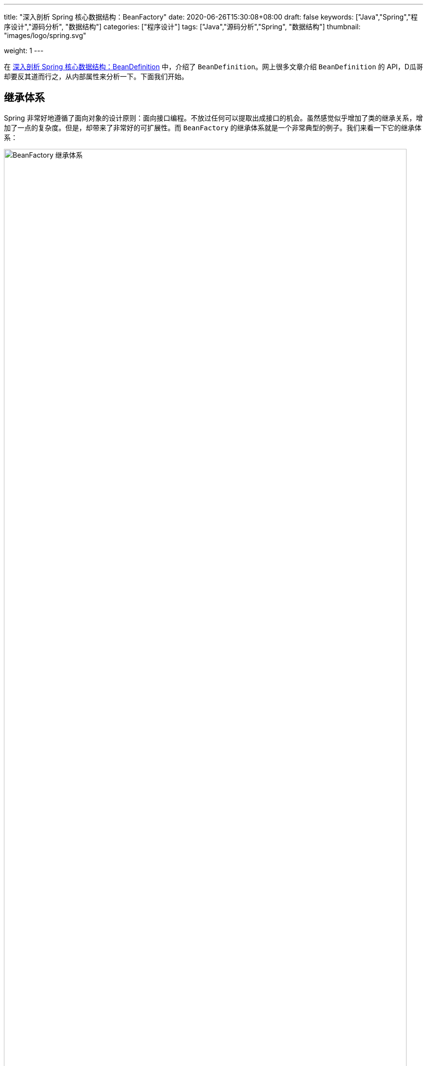 ---
title: "深入剖析 Spring 核心数据结构：BeanFactory"
date: 2020-06-26T15:30:08+08:00
draft: false
keywords: ["Java","Spring","程序设计","源码分析", "数据结构"]
categories: ["程序设计"]
tags: ["Java","源码分析","Spring", "数据结构"]
thumbnail: "images/logo/spring.svg"

weight: 1
---


在 https://www.diguage.com/post/dive-into-spring-core-data-structure-bean-definition/[深入剖析 Spring 核心数据结构：BeanDefinition^] 中，介绍了 `BeanDefinition`。网上很多文章介绍 `BeanDefinition` 的 API，D瓜哥却要反其道而行之，从内部属性来分析一下。下面我们开始。

== 继承体系

Spring 非常好地遵循了面向对象的设计原则：面向接口编程。不放过任何可以提取出成接口的机会。虽然感觉似乎增加了类的继承关系，增加了一点的复杂度。但是，却带来了非常好的可扩展性。而 `BeanFactory` 的继承体系就是一个非常典型的例子。我们来看一下它的继承体系：

image::/images/spring-framework/BeanFactory.svg[align="center",title="BeanFactory 继承体系",alt="BeanFactory 继承体系",width="98%"]

* `AliasRegistry`：别名注册器。Spring 中，别名注册相关的功能就是从这里实现的。
* `SimpleAliasRegistry`：别名注册器的一个简单实现，从内部属性可以看出，它是把别名映射信息存到一个 `Map` 中了。
* `DefaultSingletonBeanRegistry`：默认的单例 Bean 注册器，从内部属性来说，也是基于 `Map` 实现的。
* `FactoryBeanRegistrySupport`： `FactoryBean` 注册器。
* `SingletonBeanRegistry`：单例 Bean 注册器。
* `BeanDefinitionRegistry`： `BeanDefinition` 注册器。
* `BeanFactory`：容器的基类。
* `ListableBeanFactory`：在基本容器基础上，增加了遍历相关功能。
* `HierarchicalBeanFactory`：在基本容器基础上，增加了父子上下级容器关联。
* `AutowireCapableBeanFactory`：在基本容器基础上，增加了自动注入功能。
* `ConfigurableBeanFactory`：对容器增加可配置性，比如父级容器、`ClassLoader`、`TypeConverter` 等。
* `ConfigurableListableBeanFactory`：可配置可遍历容器。
* `AbstractBeanFactory`：容器的抽象实现类，实现了容器的基础功能。
* `AbstractAutowireCapableBeanFactory`：带自动装配功能的抽象容器类。
* `DefaultListableBeanFactory`：这是 Spring 内部使用的默认容器实现。也是 Spring 中最重要的一个类。


== 核心属性

[#registry]
=== Registry

. `Map<String, String> aliasMap = new ConcurrentHashMap<>(16)`：别名到 Bean 名称的映射。
. **`Map<String, Object> singletonObjects = new ConcurrentHashMap<>(256)`**：Bean 名称到单例 Bean 的映射。可以理解成，这就是所谓的容器。
. `Map<String, Object> earlySingletonObjects = new HashMap<>(16)`：Bean 到“未成熟”单例 Bean 的映射。该 Bean 对象只是被创建出来，但是还没有注入依赖。在容器解决循环依赖时，用于存储中间状态。
. `Map<String, ObjectFactory<?>> singletonFactories = new HashMap<>(16)`：Bean 名称到 Bean 的 `ObjectFactory` 对象的映射，在容器解决循环依赖时，用于存储中间状态。
+
关于这三个属性的进一步说明，请移步： https://www.diguage.com//post/spring-circular-dependence/[源码剖析 Spring 循环依赖]。
+
. `Set<String> registeredSingletons = new LinkedHashSet<>(256)`：已经被注册过的 Bean 名称集合。
. `Set<String> singletonsCurrentlyInCreation = Collections.newSetFromMap(new ConcurrentHashMap<>(16))`：正在创建的 Bean 名称集合。
. `Set<String> inCreationCheckExclusions = Collections.newSetFromMap(new ConcurrentHashMap<>(16))`：不需要检查的正在创建的 Bean 名称集合。
. `Set<Exception> suppressedExceptions`：存储创建过程中发现的异常。
. `boolean singletonsCurrentlyInDestruction = false`：是否正在销毁单例 Bean。
. `Map<String, Object> disposableBeans = new LinkedHashMap<>()`：需要在销毁时释放资源的 Bean。在 `AbstractBeanFactory#registerDisposableBeanIfNecessary` 中可以看到，所有的单例 Bean 都通过 `DisposableBeanAdapter` 适配器添加到该属性中了。在 `DefaultSingletonBeanRegistry#destroySingleton` 和 `DefaultSingletonBeanRegistry#destroySingletons` 中执行 `destroy()` 操作。
. `Map<String, Set<String>> containedBeanMap = new ConcurrentHashMap<>(16)`：在 Bean 名称之间包含映射：Bean 名称到 Bean 所包含的一组 Bean 名称。
. [#dependent-bean-map]`Map<String, Set<String>> dependentBeanMap = new ConcurrentHashMap<>(64)`
+
该属性和下面的 `dependenciesForBeanMap` 属性的详细说明，请在 https://www.diguage.com/post/dive-into-spring-core-data-structure-bean-definition/#depends-on[深入剖析 Spring 核心数据结构：BeanDefinition : `String[\] dependsOn`] 中查看。
+
. `Map<String, Set<String>> dependenciesForBeanMap = new ConcurrentHashMap<>(64)`：与上面的 `dependentBeanMap` 属性正好一正一反的关系。两个相加，就是双向映射。
. `Map<String, Object> factoryBeanObjectCache = new ConcurrentHashMap<>(16)`：由 `FactoryBean` 创建的单例对象的缓存。

=== `BeanFactory`

. `BeanFactory parentBeanFactory`：父容器。
. `ClassLoader beanClassLoader = ClassUtils.getDefaultClassLoader()`：类加载器。
. `ClassLoader tempClassLoader`：临时类加载器。
. `BeanExpressionResolver beanExpressionResolver`：Bean 定义值中表达式的解析策略。
. `ConversionService conversionService`： Spring 3.0 以后出现，用于类型转换，用于替代 `PropertyEditors`。
. `Set<PropertyEditorRegistrar> propertyEditorRegistrars = new LinkedHashSet<>(4)`：属性编辑器注册器集合。
. `Map<Class<?>, Class<? extends PropertyEditor>> customEditors = new HashMap<>(4)`：类型到自定义的属性编辑器的映射。
. `TypeConverter typeConverter`：类型转换器，用于覆盖默认的 `PropertyEditor` 机制。
. `List<StringValueResolver> embeddedValueResolvers = new CopyOnWriteArrayList<>()`：内置的字符串值解析器列表。
. `List<BeanPostProcessor> beanPostProcessors = new BeanPostProcessorCacheAwareList()`：`BeanPostProcessor` 列表。关于它的内容，在 https://www.diguage.com/post/spring-bean-lifecycle-overview/[Spring Bean 生命周期概述^] 中有详细地介绍。
. `BeanPostProcessorCache beanPostProcessorCache`：`BeanPostProcessor` 缓存，会根据类型，缓存到不同的列表中。
. `Map<String, Scope> scopes = new LinkedHashMap<>(8)`：`scope` 字符串到具体 `Scope` 实例的映射。
. `Map<String, RootBeanDefinition> mergedBeanDefinitions = new ConcurrentHashMap<>(256)`：Bean 名称到 `RootBeanDefinition` 的映射。
. `Set<String> alreadyCreated = Collections.newSetFromMap(new ConcurrentHashMap<>(256))`： 已经创建的 Bean 名称。
. `ThreadLocal<Object> prototypesCurrentlyInCreation = new NamedThreadLocal<>("Prototype beans currently in creation")`：正常创建的 Bean。
. `InstantiationStrategy instantiationStrategy`：Bean 实例创建策略。
. `ParameterNameDiscoverer parameterNameDiscoverer = new DefaultParameterNameDiscoverer()`：方法参数名的解析策略。
. `boolean allowCircularReferences = true`：是否循环依赖。
. `boolean allowRawInjectionDespiteWrapping = false`：在循环引用的情况下，是否注入原始 Bean 实例，即使注入的 Bean 最终被包装。
. `Set<Class<?>> ignoredDependencyTypes = new HashSet<>()`：忽略的依赖类型。
. `Set<Class<?>> ignoredDependencyInterfaces = new HashSet<>()`：忽略的依赖接口。
. `NamedThreadLocal<String> currentlyCreatedBean = new NamedThreadLocal<>("Currently created bean")`：正在创建的 Bean。
. `ConcurrentMap<String, BeanWrapper> factoryBeanInstanceCache = new ConcurrentHashMap<>()`：工厂 Bean 实例。
. `ConcurrentMap<Class<?>, Method[]> factoryMethodCandidateCache = new ConcurrentHashMap<>()`：工厂方法缓存。
. `ConcurrentMap<Class<?>, PropertyDescriptor[]> filteredPropertyDescriptorsCache = new ConcurrentHashMap<>()`：过滤后的 `PropertyDescriptor` 缓存。
. `Map<String, Reference<DefaultListableBeanFactory>> serializableFactories = new ConcurrentHashMap<>(8)`：可序列化的 `DefaultListableBeanFactory`。
. `boolean allowBeanDefinitionOverriding = true`：是否运行 `BeanDefinition` 覆盖。
. `boolean allowEagerClassLoading = true`：是否允许类急切加载。
. `Comparator<Object> dependencyComparator`：依赖排序器。
. `AutowireCandidateResolver autowireCandidateResolver = SimpleAutowireCandidateResolver.INSTANCE`：注入候选者解析器。
. `Map<Class<?>, Object> resolvableDependencies = new ConcurrentHashMap<>(16)`：依赖类型到合适的注入对象的映射。
. **`Map<String, BeanDefinition> beanDefinitionMap = new ConcurrentHashMap<>(256)`**：Bean 名称到 `BeanDefinition` 的映射。关于 `BeanDefinition` 在 https://www.diguage.com/post/dive-into-spring-core-data-structure-bean-definition/[深入剖析 Spring 核心数据结构：BeanDefinition^] 有更详细的介绍。
. `Map<String, BeanDefinitionHolder> mergedBeanDefinitionHolders = new ConcurrentHashMap<>(256)`：Bean 名称到 `BeanDefinitionHolder` 的映射。
. `Map<Class<?>, String[]> allBeanNamesByType = new ConcurrentHashMap<>(64)`：类型到所有该类型的 Bean 名称的映射。
. `Map<Class<?>, String[]> singletonBeanNamesByType = new ConcurrentHashMap<>(64)`：类型到所有该类型的单例 Bean 名称的映射。
. `List<String> beanDefinitionNames = new ArrayList<>(256)`：Bean 名称列表。
. `Set<String> manualSingletonNames = new LinkedHashSet<>(16)`：
. `String[] frozenBeanDefinitionNames`：冻结的 Bean 名称。
. `boolean configurationFrozen`：配置是否冻结。

从上面这些属性可以看出，所谓的容器，其实就是一个 `Map` 属性 `Map<String, Object> singletonObjects`。而 Bean 别名也是一个 `Map` 属性 `Map<String, String> aliasMap`。从别名到 Bean 实例只需要做两个 `Map` 查找就可以完成了。

在网上查了查资料，没有对这些属性做比较详细的介绍，这个文章也有很多不完善的地方，回头随着 D瓜哥对 Spring 代码的了解后续再逐步完善。

